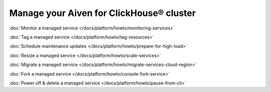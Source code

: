 Manage your Aiven for ClickHouse® cluster
=========================================

:doc:`Monitor a managed service </docs/platform/howto/monitoring-services>`

:doc:`Tag a managed service </docs/platform/howto/tag-resources>`

:doc:`Schedule maintenance updates </docs/platform/howto/prepare-for-high-load>`

:doc:`Resize a managed service </docs/platform/howto/scale-services>`

:doc:`Migrate a managed service </docs/platform/howto/migrate-services-cloud-region>`

:doc:`Fork a managed service </docs/platform/howto/console-fork-service>`

:doc:`Power off & delete a managed service </docs/platform/howto/pause-from-cli>`
